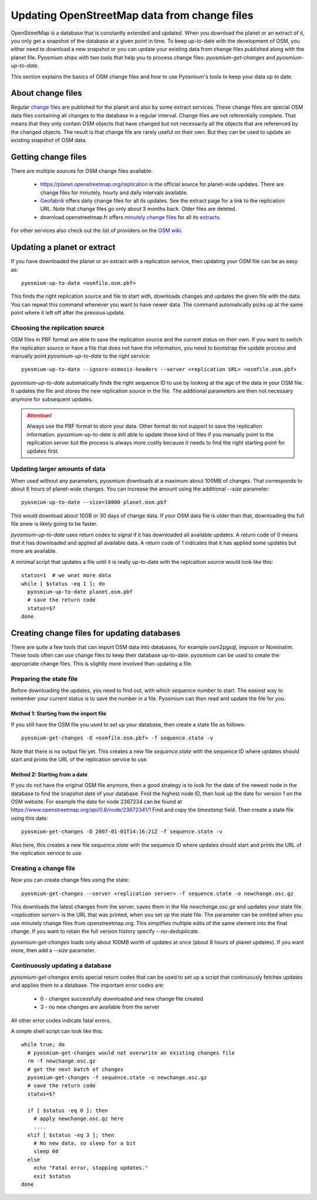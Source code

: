 Updating OpenStreetMap data from change files
=============================================

OpenStreetMap is a database that is constantly extended and updated. When you
download the planet or an extract of it, you only get a snapshot of the
database at a given point in time. To keep up-to-date with the development
of OSM, you either need to download a new snapshot or you can update your
existing data from change files published along with the planet file.
Pyosmium ships with two tools that help you to process change files:
`pyosmium-get-changes` and `pyosmium-up-to-date`.

This section explains the basics of OSM change files and how to use Pyosmium's
tools to keep your data up to date.

About change files
------------------

Regular `change files <https://wiki.openstreetmap.org/wiki/Planet.osm/diffs>`_
are published for the planet and also by some extract services. These 
change files are special OSM data files containing all changes to the database
in a regular interval. Change files are not referentially complete. That means
that they only contain OSM objects that have changed but not necessarily
all the objects that are referenced by the changed objects. The result is
that change file are rarely useful on their own. But they can be used
to update an existing snapshot of OSM data.

Getting change files
--------------------

There are multiple sources for OSM change files available:

 * https://planet.openstreetmap.org/replication is the official source
   for planet-wide updates. There are change files for
   minutely, hourly and daily intervals available.

 * `Geofabrik <https://download.geofabrik.de>`_ offers daily change files
   for all its updates. See the extract page for a link to the replication URL.
   Note that change files go only about 3 months back. Older files are deleted.

 * download.openstreetmap.fr offers
   `minutely change files <https://download.openstreetmap.fr/replication/>`_
   for all its `extracts <https://download.openstreetmap.fr/extracts/>`_.

For other services also check out the list of providers on the
`OSM wiki <https://wiki.openstreetmap.org/wiki/Planet.osm>`_.

Updating a planet or extract
----------------------------

If you have downloaded the planet or an extract with a replication service,
then updating your OSM file can be as easy as::

  pyosmium-up-to-date <osmfile.osm.pbf>

This finds the right replication source and file to start with, downloads
changes and updates the given file with the data. You can repeat this command
whenever you want to have newer data. The command automatically picks up at
the same point where it left off after the previous update.

Choosing the replication source
^^^^^^^^^^^^^^^^^^^^^^^^^^^^^^^

OSM files in PBF format are able to save the replication source and the
current status on their own. If you want to switch the replication source
or have a file that does not have the information, you need to bootstrap
the update process and manually point `pyosmium-up-to-date` to the right
service::

  pyosmium-up-to-date --ignore-osmosis-headers --server <replication URL> <osmfile.osm.pbf>

`pyosmium-up-to-date` automatically finds the right sequence ID to use
by looking at the age of the data in your OSM file. It updates the file
and stores the new replication source in the file. The additional parameters
are then not necessary anymore for subsequent updates.

.. ATTENTION::
   Always use the PBF format to store your data. Other format do not support
   to save the replication information. pyosmium-up-to-date is still able to
   update these kind of files if you manually point to the replication server
   but the process is always more costly because it needs to find the right
   starting point for updates first.

Updating larger amounts of data
^^^^^^^^^^^^^^^^^^^^^^^^^^^^^^^

When used without any parameters, pyosmium downloads at a maximum about
100MB of changes. That corresponds to about 6 hours of planet-wide changes.
You can increase the amount using the additional `--size` parameter::

  pyosmium-up-to-date --size=10000 planet.osm.pbf

This would download about 10GB or 30 days of change data. If your OSM data file is
older than that, downloading the full file anew is likely going to be faster.

`pyosmium-up-to-date` uses return codes to signal if it has downloaded all
available updates. A return code of 0 means that it has downloaded and
applied all available data. A return code of 1 indicates that it has applied
some updates but more are available.

A minimal script that updates a file until it is really up-to-date with the
replcaition source would look like this::

  status=1  # we wnat more data
  while [ $status -eq 1 ]; do
    pyosmium-up-to-date planet.osm.pbf
    # save the return code
    status=$?
  done

Creating change files for updating databases
--------------------------------------------

There are quite a few tools that can import OSM data into databases, for
example osm2pgsql, imposm or Nominatim. These tools often can use change files
to keep their database up-to-date. pyosmium can be used to create the appropriate
change files. This is slightly more involved than updating a file.

Preparing the state file
^^^^^^^^^^^^^^^^^^^^^^^^

Before downloading the updates, you need to find out, with which sequence
number to start. The easiest way to remember your current status is to save
the number in a file. Pyosmium can then read and update the file for you.

Method 1: Starting from the import file
"""""""""""""""""""""""""""""""""""""""

If you still have the OSM file you used to set up your database, then
create a state file as follows::

  pyosmium-get-changes -O <osmfile.osm.pbf> -f sequence.state -v

Note that there is no output file yet. This creates a new file `sequence.state`
with the sequence ID where updates should start and prints the URL of the
replication service to use.

Method 2: Starting from a date
""""""""""""""""""""""""""""""

If you do not have the original OSM file anymore, then a good strategy is to
look for the date of the newest node in the database to find the snapshot date
of your database. Find the highest node ID, then look up the date for version 1
on the OSM website. For example the date for node 2367234 can be found at
https://www.openstreetmap.org/api/0.6/node/23672341/1 Find and copy the
`timestamp` field. Then create a state file using this date::

  pyosmium-get-changes -D 2007-01-01T14:16:21Z -f sequence.state -v

Also here, this creates a new file `sequence.state` with the sequence ID where
updates should start and prints the URL of the replication service to use.

Creating a change file
^^^^^^^^^^^^^^^^^^^^^^

Now you can create change files using the state::

  pyosmium-get-changes --server <replication server> -f sequence.state -o newchange.osc.gz

This downloads the latest changes from the server, saves them in the file
`newchange.osc.gz` and updates your state file. `<replication server>` is the
URL that was printed, when you set up the state file. The parameter can be
omitted when you use minutely change files from openstreetmap.org.
This simplifies multiple edits of the same element into the final change. If you want to
retain the full version history specify `--no-deduplicate`.

`pyosmium-get-changes` loads only about 100MB worth of updates at once (about
8 hours of planet updates). If you want more, then add a `--size` parameter.

Continuously updating a database
^^^^^^^^^^^^^^^^^^^^^^^^^^^^^^^^

`pyosmium-get-changes` emits special return codes that can be used to set
up a script that continuously fetches updates and applies them to a
database. The important error codes are:

 * 0 - changes successfully downloaded and new change file created
 * 3 - no new changes are available from the server

All other error codes indicate fatal errors.

A simple shell script can look like this::

  while true; do
    # pyosmium-get-changes would not overwrite an existing changes file
    rm -f newchange.osc.gz
    # get the next batch of changes
    pyosmium-get-changes -f sequence.state -o newchange.osc.gz
    # save the return code
    status=$?

    if [ $status -eq 0 ]; then
      # apply newchange.osc.gz here
      ....
    elif [ $status -eq 3 ]; then
      # No new data, so sleep for a bit
      sleep 60
    else
      echo "Fatal error, stopping updates."
      exit $status
  done
